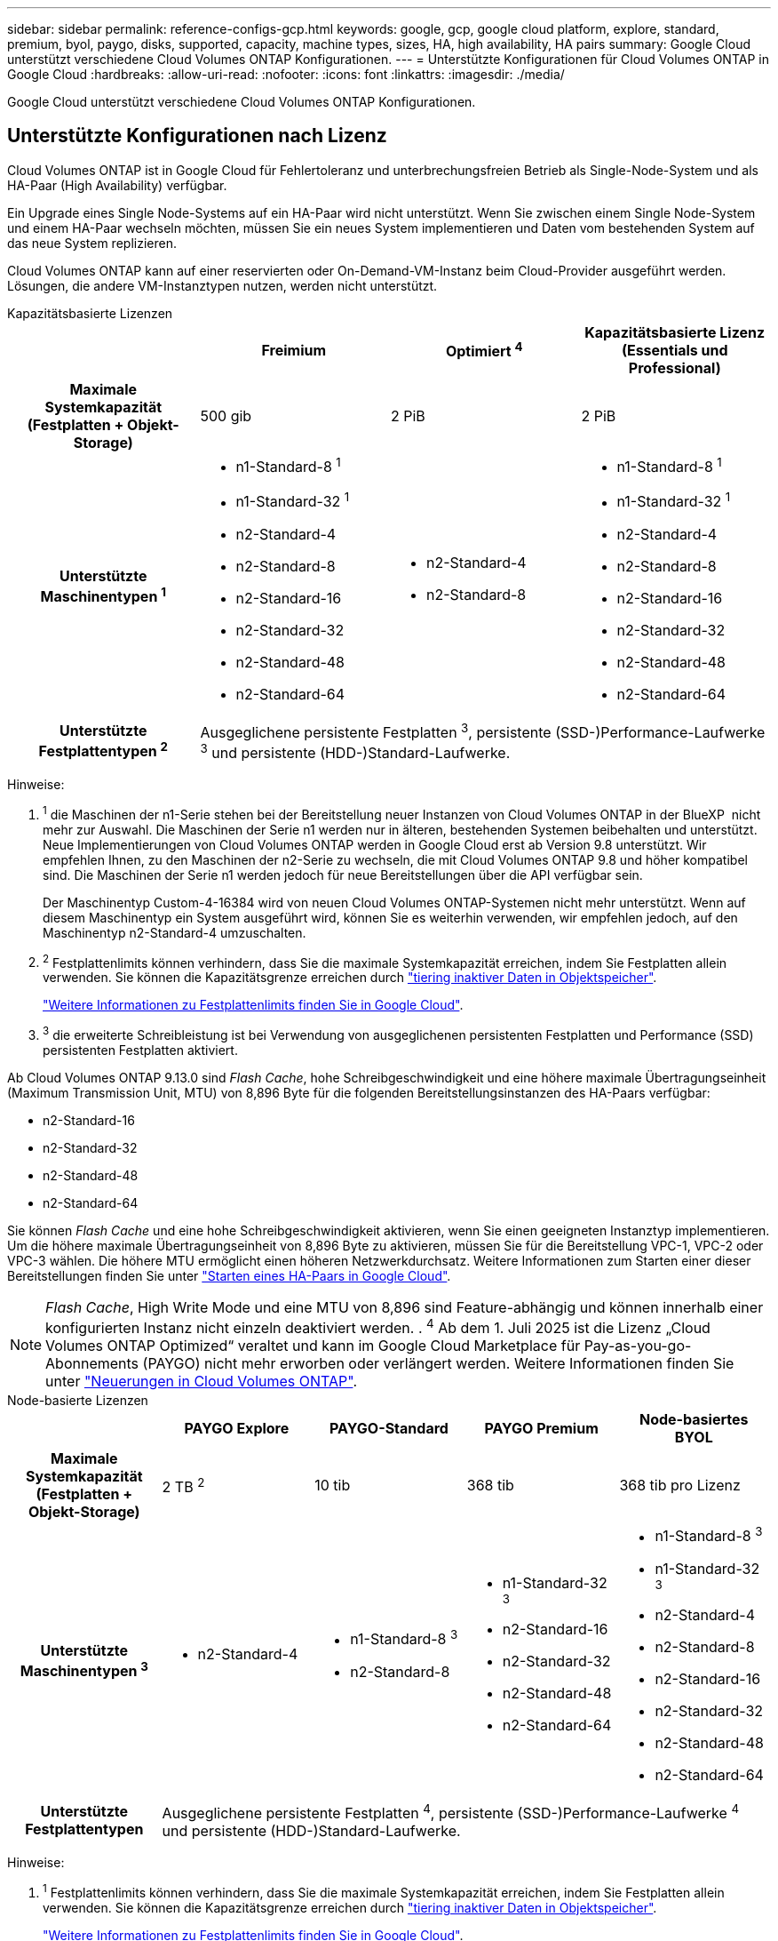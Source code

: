 ---
sidebar: sidebar 
permalink: reference-configs-gcp.html 
keywords: google, gcp, google cloud platform, explore, standard, premium, byol, paygo, disks, supported, capacity, machine types, sizes, HA, high availability, HA pairs 
summary: Google Cloud unterstützt verschiedene Cloud Volumes ONTAP Konfigurationen. 
---
= Unterstützte Konfigurationen für Cloud Volumes ONTAP in Google Cloud
:hardbreaks:
:allow-uri-read: 
:nofooter: 
:icons: font
:linkattrs: 
:imagesdir: ./media/


[role="lead"]
Google Cloud unterstützt verschiedene Cloud Volumes ONTAP Konfigurationen.



== Unterstützte Konfigurationen nach Lizenz

Cloud Volumes ONTAP ist in Google Cloud für Fehlertoleranz und unterbrechungsfreien Betrieb als Single-Node-System und als HA-Paar (High Availability) verfügbar.

Ein Upgrade eines Single Node-Systems auf ein HA-Paar wird nicht unterstützt. Wenn Sie zwischen einem Single Node-System und einem HA-Paar wechseln möchten, müssen Sie ein neues System implementieren und Daten vom bestehenden System auf das neue System replizieren.

Cloud Volumes ONTAP kann auf einer reservierten oder On-Demand-VM-Instanz beim Cloud-Provider ausgeführt werden. Lösungen, die andere VM-Instanztypen nutzen, werden nicht unterstützt.

[role="tabbed-block"]
====
.Kapazitätsbasierte Lizenzen
--
[cols="h,d,d,d"]
|===
|  | Freimium | Optimiert ^4^ | Kapazitätsbasierte Lizenz (Essentials und Professional) 


| Maximale Systemkapazität (Festplatten + Objekt-Storage) | 500 gib | 2 PiB | 2 PiB 


| Unterstützte Maschinentypen ^1^  a| 
* n1-Standard-8 ^1^
* n1-Standard-32 ^1^
* n2-Standard-4
* n2-Standard-8
* n2-Standard-16
* n2-Standard-32
* n2-Standard-48
* n2-Standard-64

 a| 
* n2-Standard-4
* n2-Standard-8

 a| 
* n1-Standard-8 ^1^
* n1-Standard-32 ^1^
* n2-Standard-4
* n2-Standard-8
* n2-Standard-16
* n2-Standard-32
* n2-Standard-48
* n2-Standard-64




| Unterstützte Festplattentypen ^2^ 3+| Ausgeglichene persistente Festplatten ^3^, persistente (SSD-)Performance-Laufwerke ^3^ und persistente (HDD-)Standard-Laufwerke. 
|===
Hinweise:

. ^1^ die Maschinen der n1-Serie stehen bei der Bereitstellung neuer Instanzen von Cloud Volumes ONTAP in der BlueXP  nicht mehr zur Auswahl. Die Maschinen der Serie n1 werden nur in älteren, bestehenden Systemen beibehalten und unterstützt. Neue Implementierungen von Cloud Volumes ONTAP werden in Google Cloud erst ab Version 9.8 unterstützt. Wir empfehlen Ihnen, zu den Maschinen der n2-Serie zu wechseln, die mit Cloud Volumes ONTAP 9.8 und höher kompatibel sind. Die Maschinen der Serie n1 werden jedoch für neue Bereitstellungen über die API verfügbar sein.
+
Der Maschinentyp Custom-4-16384 wird von neuen Cloud Volumes ONTAP-Systemen nicht mehr unterstützt. Wenn auf diesem Maschinentyp ein System ausgeführt wird, können Sie es weiterhin verwenden, wir empfehlen jedoch, auf den Maschinentyp n2-Standard-4 umzuschalten.

. ^2^ Festplattenlimits können verhindern, dass Sie die maximale Systemkapazität erreichen, indem Sie Festplatten allein verwenden. Sie können die Kapazitätsgrenze erreichen durch https://docs.netapp.com/us-en/bluexp-cloud-volumes-ontap/concept-data-tiering.html["tiering inaktiver Daten in Objektspeicher"^].
+
link:reference-limits-gcp.html["Weitere Informationen zu Festplattenlimits finden Sie in Google Cloud"].

. ^3^ die erweiterte Schreibleistung ist bei Verwendung von ausgeglichenen persistenten Festplatten und Performance (SSD) persistenten Festplatten aktiviert.


Ab Cloud Volumes ONTAP 9.13.0 sind _Flash Cache_, hohe Schreibgeschwindigkeit und eine höhere maximale Übertragungseinheit (Maximum Transmission Unit, MTU) von 8,896 Byte für die folgenden Bereitstellungsinstanzen des HA-Paars verfügbar:

* n2-Standard-16
* n2-Standard-32
* n2-Standard-48
* n2-Standard-64


Sie können _Flash Cache_ und eine hohe Schreibgeschwindigkeit aktivieren, wenn Sie einen geeigneten Instanztyp implementieren. Um die höhere maximale Übertragungseinheit von 8,896 Byte zu aktivieren, müssen Sie für die Bereitstellung VPC-1, VPC-2 oder VPC-3 wählen. Die höhere MTU ermöglicht einen höheren Netzwerkdurchsatz. Weitere Informationen zum Starten einer dieser Bereitstellungen finden Sie unter https://docs.netapp.com/us-en/bluexp-cloud-volumes-ontap/task-deploying-gcp.html#launching-an-ha-pair-in-google-cloud["Starten eines HA-Paars in Google Cloud"].


NOTE: _Flash Cache_, High Write Mode und eine MTU von 8,896 sind Feature-abhängig und können innerhalb einer konfigurierten Instanz nicht einzeln deaktiviert werden. . ^4^ Ab dem 1. Juli 2025 ist die Lizenz „Cloud Volumes ONTAP Optimized“ veraltet und kann im Google Cloud Marketplace für Pay-as-you-go-Abonnements (PAYGO) nicht mehr erworben oder verlängert werden. Weitere Informationen finden Sie unter https://docs.netapp.com/us-en/bluexp-cloud-volumes-ontap/whats-new.html["Neuerungen in Cloud Volumes ONTAP"^].

--
.Node-basierte Lizenzen
--
[cols="h,d,d,d,d"]
|===
|  | PAYGO Explore | PAYGO-Standard | PAYGO Premium | Node-basiertes BYOL 


| Maximale Systemkapazität (Festplatten + Objekt-Storage) | 2 TB ^2^ | 10 tib | 368 tib | 368 tib pro Lizenz 


| Unterstützte Maschinentypen ^3^  a| 
* n2-Standard-4

 a| 
* n1-Standard-8 ^3^
* n2-Standard-8

 a| 
* n1-Standard-32 ^3^
* n2-Standard-16
* n2-Standard-32
* n2-Standard-48
* n2-Standard-64

 a| 
* n1-Standard-8 ^3^
* n1-Standard-32 ^3^
* n2-Standard-4
* n2-Standard-8
* n2-Standard-16
* n2-Standard-32
* n2-Standard-48
* n2-Standard-64




| Unterstützte Festplattentypen 4+| Ausgeglichene persistente Festplatten ^4^, persistente (SSD-)Performance-Laufwerke ^4^ und persistente (HDD-)Standard-Laufwerke. 
|===
Hinweise:

. ^1^ Festplattenlimits können verhindern, dass Sie die maximale Systemkapazität erreichen, indem Sie Festplatten allein verwenden. Sie können die Kapazitätsgrenze erreichen durch https://docs.netapp.com/us-en/bluexp-cloud-volumes-ontap/concept-data-tiering.html["tiering inaktiver Daten in Objektspeicher"^].
+
link:reference-limits-gcp.html["Weitere Informationen zu Festplattenlimits finden Sie in Google Cloud"].

. ^2^ Daten-Tiering auf Google Cloud Storage wird von PAYGO Explore nicht unterstützt.
. ^3^ bei der Bereitstellung neuer Instanzen von Cloud Volumes ONTAP in Google Cloud stehen die Maschinen der n1-Serie nicht mehr zur Auswahl auf BlueXP . Die Maschinen der Serie n1 werden nur in älteren, bestehenden Systemen beibehalten und unterstützt. Neue Implementierungen von Cloud Volumes ONTAP werden in Google Cloud erst ab Version 9.8 unterstützt. Wir empfehlen Ihnen, zu den Maschinen der n2-Serie zu wechseln, die mit Cloud Volumes ONTAP 9.8 und höher kompatibel sind. Die Maschinen der Serie n1 sind jedoch für neue Bereitstellungen verfügbar, die über die API durchgeführt werden.
+
Der Maschinentyp Custom-4-16384 wird von neuen Cloud Volumes ONTAP-Systemen nicht mehr unterstützt. Wenn auf diesem Maschinentyp ein System ausgeführt wird, können Sie es weiterhin verwenden, wir empfehlen jedoch, auf den Maschinentyp n2-Standard-4 umzuschalten.

. ^4^ die erweiterte Schreibleistung ist bei Verwendung von ausgeglichenen persistenten Festplatten und Performance (SSD) persistenten Festplatten aktiviert.


Die BlueXP-Schnittstelle zeigt einen weiteren unterstützten Maschinentyp für Standard und BYOL an: n1-highmem-4. Dieser Maschinentyp ist jedoch nicht für Produktionsumgebungen gedacht. Wir haben es nur für eine bestimmte Laborumgebung zur Verfügung gestellt.

Ab der Cloud Volumes ONTAP Softwareversion 9.13.0 sind für die folgenden HA-Paar-Bereitstellungsinstanzen _Flash Cache_, hohe Schreibgeschwindigkeit und eine höhere maximale Übertragungseinheit (MTU) von 8,896 Byte verfügbar:

* n2-Standard-16
* n2-Standard-32
* n2-Standard-48
* n2-Standard-64


Sie können _Flash Cache_ und eine hohe Schreibgeschwindigkeit aktivieren, wenn Sie einen geeigneten Instanztyp implementieren. Um die höhere maximale Übertragungseinheit von 8,896 Byte zu aktivieren, müssen Sie für die Bereitstellung VPC-1, VPC-2 oder VPC-3 wählen. Die höhere MTU ermöglicht einen höheren Netzwerkdurchsatz. Weitere Informationen zum Starten einer dieser Bereitstellungen finden Sie unter https://docs.netapp.com/us-en/bluexp-cloud-volumes-ontap/task-deploying-gcp.html#launching-an-ha-pair-in-google-cloud["Starten eines HA-Paars in Google Cloud"].


NOTE: _Flash Cache_, High Write Mode und eine MTU von 8,896 sind Feature-abhängig und können innerhalb einer konfigurierten Instanz nicht einzeln deaktiviert werden.

--
====
Weitere Informationen zu bestimmten Maschinentypen finden Sie in der Google Cloud-Dokumentation:

* https://cloud.google.com/compute/docs/general-purpose-machines#n1_machines["Allzweckmaschinentypen der N1-Serie"^]
* https://cloud.google.com/compute/docs/general-purpose-machines#n2_series["Allzweckmaschinentypen der N2-Serie"^]




== Unterstützte Festplattengrößen

In Google Cloud kann ein Aggregat bis zu 6 Festplatten enthalten, die vom gleichen Typ und derselben Größe sind. Folgende Festplattengrößen werden unterstützt:

* 100 GB
* 500 GB
* 1 TB
* 2 TB
* 4 TB
* 8 TB
* 16 TB
* 64 TB




== Unterstützte Regionen

Informationen zur Unterstützung von Google Cloud-Regionen finden Sie unter https://bluexp.netapp.com/cloud-volumes-global-regions["Cloud Volumes Regionen Weltweit"^].
